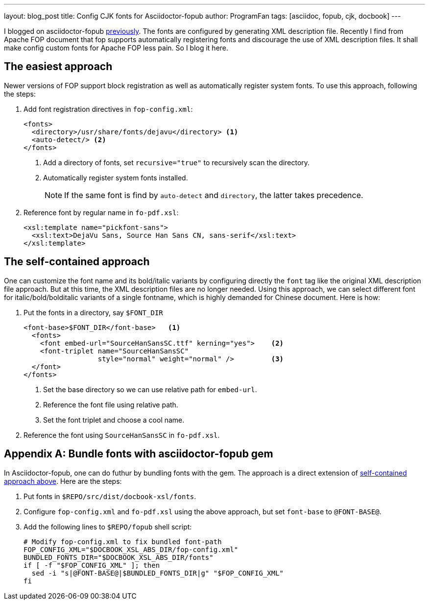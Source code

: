 ---
layout: blog_post
title: Config CJK fonts for Asciidoctor-fopub
author: ProgramFan
tags: [asciidoc, fopub, cjk, docbook]
---

I blogged on asciidoctor-fopub link:/contents/2015/04/20/convert-chinese-asciidoc-to-pdf/[previously]. The fonts are configured by generating XML description file. Recently I find from Apache FOP document that fop supports automatically registering fonts and discourage the use of XML description files. It shall make config custom fonts for Apache FOP less pain. So I blog it here.

// more

== The easiest approach

Newer versions of FOP support block registration as well as automatically register system fonts. To use this approach, following the steps:

1. Add font registration directives in `fop-config.xml`:
+
[source, xml]
----
<fonts>
  <directory>/usr/share/fonts/dejavu</directory> <1>
  <auto-detect/> <2>
</fonts>
----
<1> Add a directory of fonts, set `recursive="true"` to recursively scan the directory.
<2> Automatically register system fonts installed.
+
NOTE: If the same font is find by `auto-detect` and `directory`, the latter takes precedence.

2. Reference font by regular name in `fo-pdf.xsl`:
+
[source, xml]
----
<xsl:template name="pickfont-sans">
  <xsl:text>DejaVu Sans, Source Han Sans CN, sans-serif</xsl:text>
</xsl:template>
----

== The self-contained approach

One can customize the font name and its bold/italic variants by configuring directly the `font` tag like the original XML description file approach. But at this time, the XML description files are no longer needed. Using this approach, we can select different font for italic/bold/bolditalic variants of a single fontname, which is highly demanded for Chinese document. Here is how:

1. Put the fonts in a directory, say `$FONT_DIR`
+
[source, xml]
----
<font-base>$FONT_DIR</font-base>   <1>
  <fonts>
    <font embed-url="SourceHanSansSC.ttf" kerning="yes">    <2>
    <font-triplet name="SourceHanSansSC"
                  style="normal" weight="normal" />         <3>
  </font>
</fonts>
----
<1> Set the base directory so we can use relative path for `embed-url`.
<2> Reference the font file using relative path.
<3> Set the font triplet and choose a cool name.

2. Reference the font using `SourceHanSansSC` in `fo-pdf.xsl`.

[appendix]
== Bundle fonts with asciidoctor-fopub gem

In Asciidoctor-fopub, one can do futhur by bundling fonts with the gem. The approach is a direct extension of <<The self-contained approach, self-contained approach above>>. Here are the steps:

1. Put fonts in `$REPO/src/dist/docbook-xsl/fonts`.
2. Configure `fop-config.xml` and `fo-pdf.xsl` using the above approach, but set `font-base` to `@FONT-BASE@`.
3. Add the following lines to `$REPO/fopub` shell script:
+
[source, bash]
----
# Modify fop-config.xml to fix bundled font-path
FOP_CONFIG_XML="$DOCBOOK_XSL_ABS_DIR/fop-config.xml"
BUNDLED_FONTS_DIR="$DOCBOOK_XSL_ABS_DIR/fonts"
if [ -f "$FOP_CONFIG_XML" ]; then
  sed -i "s|@FONT-BASE@|$BUNDLED_FONTS_DIR|g" "$FOP_CONFIG_XML"
fi
----
